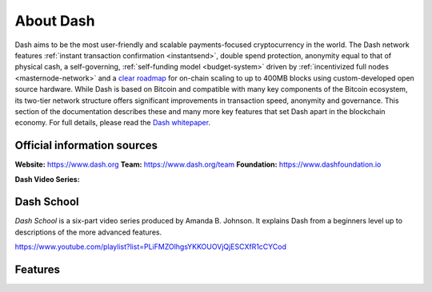 .. _about:

About Dash
==================

Dash aims to be the most user-friendly and scalable payments-focused
cryptocurrency in the world. The Dash network features :ref:`instant
transaction confirmation <instantsend>`, double spend protection, 
anonymity equal to that of physical cash, a self-governing,
:ref:`self-funding model <budget-system>` driven by 
:ref:`incentivized full nodes <masternode-network>` and a `clear roadmap 
<https://github.com/dashpay/dash-roadmap>`__ for on-chain scaling to 
up to 400MB blocks using custom-developed open source hardware. 
While Dash is based on Bitcoin and compatible with many key
components of the Bitcoin ecosystem, its two-tier network structure
offers significant improvements in transaction speed, anonymity and
governance. This section of the documentation describes these and many
more key features that set Dash apart in the blockchain economy. For
full details, please read the `Dash whitepaper 
<https://github.com/dashpay/dash/wiki/Whitepaper>`__.

Official information sources
----------------------------

**Website:** `https://www.dash.org <https://www.dash.org/>`__
**Team:** `https://www.dash.org/team <https://www.dash.org/team/>`__
**Foundation:** https://www.dashfoundation.io

**Dash Video Series:**

Dash School
------------------

`Dash School` is a six-part video series produced by Amanda B. Johnson. 
It explains Dash from a beginners level up to descriptions of the more 
advanced features.

https://www.youtube.com/playlist?list=PLiFMZOlhgsYKKOUOVjQjESCXfR1cCYCod

Features
------------------
